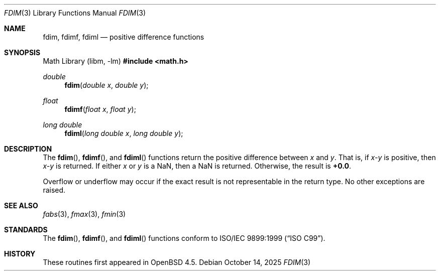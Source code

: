 .\"	$OpenBSD: fdim.3,v 1.5 2025/10/14 06:30:16 jsg Exp $
.\"
.\" Copyright (c) 2004 David Schultz <das@FreeBSD.org>
.\" All rights reserved.
.\"
.\" Redistribution and use in source and binary forms, with or without
.\" modification, are permitted provided that the following conditions
.\" are met:
.\" 1. Redistributions of source code must retain the above copyright
.\"    notice, this list of conditions and the following disclaimer.
.\" 2. Redistributions in binary form must reproduce the above copyright
.\"    notice, this list of conditions and the following disclaimer in the
.\"    documentation and/or other materials provided with the distribution.
.\"
.\" THIS SOFTWARE IS PROVIDED BY THE AUTHOR AND CONTRIBUTORS ``AS IS'' AND
.\" ANY EXPRESS OR IMPLIED WARRANTIES, INCLUDING, BUT NOT LIMITED TO, THE
.\" IMPLIED WARRANTIES OF MERCHANTABILITY AND FITNESS FOR A PARTICULAR PURPOSE
.\" ARE DISCLAIMED.  IN NO EVENT SHALL THE AUTHOR OR CONTRIBUTORS BE LIABLE
.\" FOR ANY DIRECT, INDIRECT, INCIDENTAL, SPECIAL, EXEMPLARY, OR CONSEQUENTIAL
.\" DAMAGES (INCLUDING, BUT NOT LIMITED TO, PROCUREMENT OF SUBSTITUTE GOODS
.\" OR SERVICES; LOSS OF USE, DATA, OR PROFITS; OR BUSINESS INTERRUPTION)
.\" HOWEVER CAUSED AND ON ANY THEORY OF LIABILITY, WHETHER IN CONTRACT, STRICT
.\" LIABILITY, OR TORT (INCLUDING NEGLIGENCE OR OTHERWISE) ARISING IN ANY WAY
.\" OUT OF THE USE OF THIS SOFTWARE, EVEN IF ADVISED OF THE POSSIBILITY OF
.\" SUCH DAMAGE.
.\"
.\" $FreeBSD: src/lib/msun/man/fdim.3,v 1.1 2004/06/30 07:04:01 das Exp $
.\"
.Dd $Mdocdate: October 14 2025 $
.Dt FDIM 3
.Os
.Sh NAME
.Nm fdim ,
.Nm fdimf ,
.Nm fdiml
.Nd positive difference functions
.Sh SYNOPSIS
.Lb libm
.In math.h
.Ft double
.Fn fdim "double x" "double y"
.Ft float
.Fn fdimf "float x" "float y"
.Ft long double
.Fn fdiml "long double x" "long double y"
.Sh DESCRIPTION
The
.Fn fdim ,
.Fn fdimf ,
and
.Fn fdiml
functions return the positive difference between
.Fa x
and
.Fa y .
That is, if
.Fa x\- Ns Fa y
is positive, then
.Fa x\- Ns Fa y
is returned.
If either
.Fa x
or
.Fa y
is a NaN, then a NaN is returned.
Otherwise, the result is
.Li +0.0 .
.Pp
Overflow or underflow may occur if the exact result is not
representable in the return type.
No other exceptions are raised.
.Sh SEE ALSO
.Xr fabs 3 ,
.Xr fmax 3 ,
.Xr fmin 3
.Sh STANDARDS
The
.Fn fdim ,
.Fn fdimf ,
and
.Fn fdiml
functions conform to
.St -isoC-99 .
.Sh HISTORY
These routines first appeared in
.Ox 4.5 .
